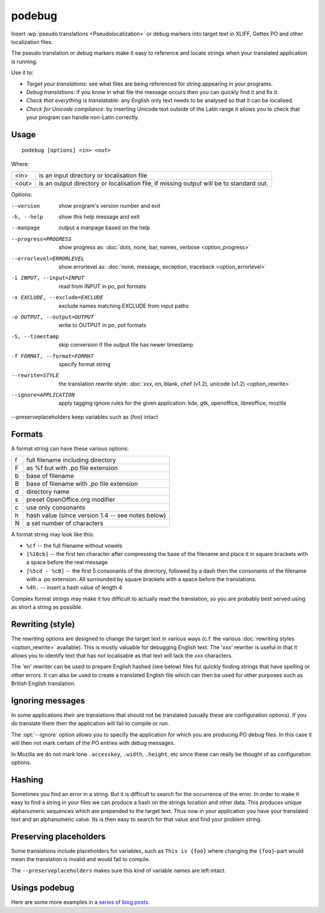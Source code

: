 
.. _podebug:

podebug
*******

Insert :wp:`pseudo translations <Pseudolocalization>` or debug markers into
target text in XLIFF, Gettex PO and other localization files.

The pseudo translation or debug markers make it easy to reference and locate
strings when your translated application is running.

Use it to:

* *Target your translations*: see what files are being referenced for string
  appearing in your programs.
* *Debug translations*: if you know in what file the message occurs then you
  can quickly find it and fix it.
* *Check that everything is translatable*: any English only text needs to be
  analysed so that it can be localised.
* *Check for Unicode compliance*: by inserting Unicode text outside of the
  Latin range it allows you to check that your program can handle non-Latin
  correctly.

.. _podebug#usage:

Usage
=====

::

  podebug [options] <in> <out>

Where:

+-------+----------------------------------------------------------------+
| <in>  | is an input directory or localisation file                     |
+-------+----------------------------------------------------------------+
| <out> | is an output directory or localisation file, if missing output |
|       | will be to standard out.                                       |
+-------+----------------------------------------------------------------+

Options:

--version              show program's version number and exit
-h, --help             show this help message and exit
--manpage              output a manpage based on the help
--progress=PROGRESS    show progress as: :doc:`dots, none, bar, names,
                       verbose <option_progress>`
--errorlevel=ERRORLEVEL
                       show errorlevel as: :doc:`none, message, exception,
                       traceback <option_errorlevel>`
-i INPUT, --input=INPUT  read from INPUT in po, pot formats
-x EXCLUDE, --exclude=EXCLUDE
                       exclude names matching EXCLUDE from input paths
-o OUTPUT, --output=OUTPUT
                       write to OUTPUT in po, pot formats
-S, --timestamp       skip conversion if the output file has newer timestamp
-f FORMAT, --format=FORMAT     specify format string
--rewrite=STYLE        the translation rewrite style: :doc:`xxx, en, blank,
                       chef  (v1.2), unicode (v1.2) <option_rewrite>`
--ignore=APPLICATION   apply tagging ignore rules for the given application:
                       kde, gtk, openoffice, libreoffice, mozilla
--preserveplaceholders keep variables such as {foo} intact


.. _podebug#formats:

Formats
=======

A format string can have these various options:

+---+----------------------------------------------------+
| f | full filename including directory                  |
+---+----------------------------------------------------+
| F | as %f but with .po file extension                  |
+---+----------------------------------------------------+
| b | base of filename                                   |
+---+----------------------------------------------------+
| B | base of filename with .po file extension           |
+---+----------------------------------------------------+
| d | directory name                                     |
+---+----------------------------------------------------+
| s | preset OpenOffice.org modifier                     |
+---+----------------------------------------------------+
| c | use only consonants                                |
+---+----------------------------------------------------+
| h | hash value (since version 1.4 -- see notes below)  |
+---+----------------------------------------------------+
| N | a set number of characters                         |
+---+----------------------------------------------------+

A format string may look like this:

* ``%cf`` -- the full filename without vowels
* ``[%10cb]`` -- the first ten character after compressing the base of the
  filename and place it in square brackets with a space before the real message
* ``[%5cd - %cB]`` -- the first 5 consonants of the directory, followed by a
  dash then the consonants of the filename with a .po extension.  All
  surrounded by square brackets with a space before the translations.
* ``%4h.`` -- insert a hash value of length 4

Complex format strings may make it too difficult to actually read the
translation, so you are probably best served using as short a string as
possible.

.. _podebug#rewriting_style:

Rewriting (style)
=================

The rewriting options are designed to change the target text in various ways
(c.f. the various :doc:`rewriting styles <option_rewrite>` available).  This is
mostly valuable for debugging English text.  The 'xxx' rewriter is useful in
that it allows you to identify text that has not localisable as that text will
lack the xxx characters.

The 'en' rewriter can be used to prepare English hashed (see below) files for
quickly finding strings that have spelling or other errors.  It can also be
used to create a translated English file which can then be used for other
purposes such as British English translation.

.. _podebug#ignoring_messages:

Ignoring messages
=================

In some applications their are translations that should not be translated
(usually these are configuration options).  If you do translate them then the
application will fail to compile or run.

The :opt:`--ignore` option allows you to specify the application for which you
are producing PO debug files.  In this case it will then not mark certain of
the PO entries with debug messages.

In Mozilla we do not mark lone ``.accesskey``, ``.width``, ``.height``, etc
since these can really be thought of as configuration options.

.. _podebug#hashing:

Hashing
=======

Sometimes you find an error in a string.  But it is difficult to search for the
occurrence of the error.  In order to make it easy to find a string in your
files we can produce a hash on the strings location and other data.  This
produces unique alphanumeric sequences which are prepended to the target text.
Thus now in your application you have your translated text and an alphanumeric
value.  Its is then easy to search for that value and find your problem string.

.. _podebug#preserveplaceholders:

Preserving placeholders
=======================

Some translations include placeholders for variables, such as ``This is {foo}`` 
where changing the ``{foo}``-part would mean the translation is invalid and would
fail to compile.

The ``--preserveplaceholders`` makes sure this kind of variable names are 
left intact.

.. _podebug#more_reading:

Usings podebug
==============

Here are some more examples in a `series
<http://translate.org.za/blogs/friedel/en/content/pseudolocalisation-podebug-1>`_
`of
<http://translate.org.za/blogs/friedel/en/content/pseudolocalisation-podebug-2>`_
`blog posts
<http://translate.org.za/blogs/friedel/en/content/pseudolocalisation-podebug-3-interview-rail-aliev>`_.
